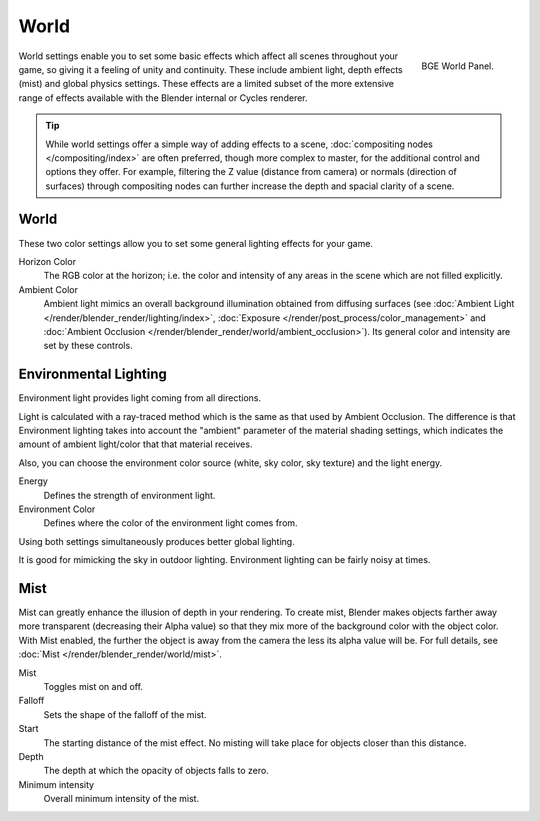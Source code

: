 
*****
World
*****

.. figure:: /images/game-engine_world_panel.png
   :align: right

   BGE World Panel.

World settings enable you to set some basic effects which affect all scenes throughout your
game, so giving it a feeling of unity and continuity. These include ambient light,
depth effects (mist) and global physics settings. These effects are a limited subset of the
more extensive range of effects available with the Blender internal or Cycles renderer.

.. tip::

   While world settings offer a simple way of adding effects to a scene,
   :doc:`compositing nodes </compositing/index>` are often preferred, though more complex to master,
   for the additional control and options they offer.
   For example, filtering the Z value (distance from camera) or normals (direction of surfaces)
   through compositing nodes can further increase the depth and spacial clarity of a scene.


World
=====

These two color settings allow you to set some general lighting effects for your game.

Horizon Color
   The RGB color at the horizon;
   i.e. the color and intensity of any areas in the scene which are not filled explicitly.
Ambient Color
   Ambient light mimics an overall background illumination obtained from diffusing surfaces
   (see :doc:`Ambient Light </render/blender_render/lighting/index>`,
   :doc:`Exposure </render/post_process/color_management>` and
   :doc:`Ambient Occlusion </render/blender_render/world/ambient_occlusion>`).
   Its general color and intensity are set by these controls.


Environmental Lighting
======================

Environment light provides light coming from all directions.

Light is calculated with a ray-traced method which is the same as that used by Ambient Occlusion.
The difference is that Environment lighting takes into account the "ambient" parameter of the material
shading settings, which indicates the amount of ambient light/color that that material receives.

Also, you can choose the environment color source (white, sky color, sky texture) and the light energy.

Energy
   Defines the strength of environment light.
Environment Color
   Defines where the color of the environment light comes from.

Using both settings simultaneously produces better global lighting.

It is good for mimicking the sky in outdoor lighting. Environment lighting can be fairly noisy at times.


Mist
====

Mist can greatly enhance the illusion of depth in your rendering.
To create mist, Blender makes objects farther away more transparent (decreasing their Alpha value)
so that they mix more of the background color with the object color.
With Mist enabled, the further the object is away from the camera the less its alpha value will be.
For full details, see :doc:`Mist </render/blender_render/world/mist>`.

Mist
   Toggles mist on and off.
Falloff
   Sets the shape of the falloff of the mist.
Start
   The starting distance of the mist effect. No misting will take place for objects closer than this distance.
Depth
   The depth at which the opacity of objects falls to zero.
Minimum intensity
   Overall minimum intensity of the mist.

